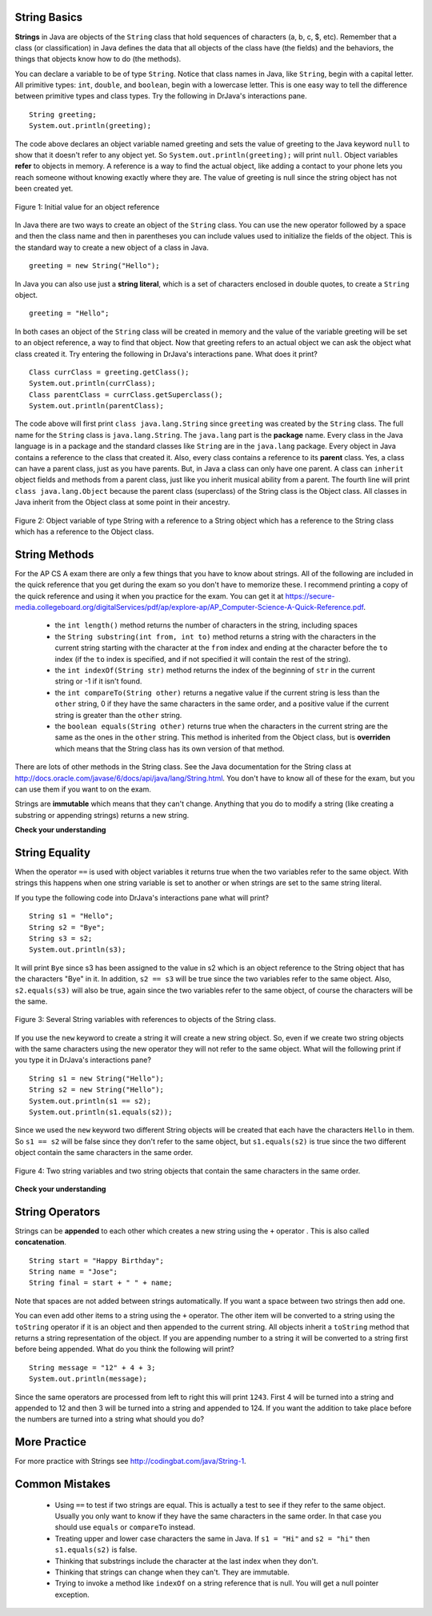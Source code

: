 String Basics
==============

.. highlight:: java
   :linenothreshold: 4
   
.. qnum::
   :prefix: trl-
   :start: 1

**Strings** in Java are objects of the ``String`` class that hold sequences of characters (a, b, c, $, etc). Remember that a class (or classification) in Java defines the data that all objects of the class have (the fields) and the behaviors, the things that objects know how to do (the methods). 

You can declare a variable to be of type ``String``. Notice that class names in Java, like ``String``, begin with a capital letter.  All primitive types: ``int``, ``double``, and ``boolean``, begin with a lowercase letter.  This is one easy way to tell the difference between primitive types and class types. Try the following in DrJava's interactions pane.

:: 

  String greeting; 
  System.out.println(greeting);

The code above declares an object variable named greeting and sets the value of greeting to the Java keyword ``null`` to show that it doesn't refer to any object yet.  So ``System.out.println(greeting);`` will print ``null``.  Object variables **refer** to objects in memory.  A reference is a way to find the actual object, like adding a contact to your phone lets you reach someone without knowing exactly where they are.  The value of greeting is null since the string object has not been created yet. 


.. figure:: Figures/greeting.png
    :width: 50px
    :align: center
    :figclass: align-center

    Figure 1: Initial value for an object reference

In Java there are two ways to create an object of the ``String`` class.  You can use the new operator followed by a space and then the class name and then in parentheses you can include values used to initialize the fields of the object.  This is the standard way to create a new object of a class in Java.

:: 

  greeting = new String("Hello");
  
In Java you can also use just a **string literal**, which is a set of characters enclosed in double quotes, to create a ``String`` object. 

:: 

  greeting = "Hello";

In both cases an object of the ``String`` class will be created in memory and the value of the variable greeting will be set to an object reference, a way to find that object. Now that greeting refers to an actual object we can ask the object what class created it. Try entering the following in DrJava's interactions pane.  What does it print? 

:: 

  Class currClass = greeting.getClass();
  System.out.println(currClass);
  Class parentClass = currClass.getSuperclass();
  System.out.println(parentClass);
  

The code above will first print ``class java.lang.String`` since ``greeting`` was created by the ``String`` class.  The full name for the ``String`` class is ``java.lang.String``.  The ``java.lang`` part is the **package** name.  Every class in the Java language is in a package and the standard classes like ``String`` are in the ``java.lang`` package.  Every object in Java contains a reference to the class that created it.  Also, every class contains a reference to its **parent** class.  Yes, a class can have a parent class, just as you have parents.  But, in Java a class can only have one parent.  A class can ``inherit`` object fields and methods from a parent class, just like you inherit musical ability from a parent.  The fourth line will print ``class java.lang.Object`` because the parent class (superclass) of the String class is the Object class.  All classes in Java inherit from the Object class at some point in their ancestry.  

.. figure:: Figures/stringObject.png
    :width: 500px
    :align: center
    :figclass: align-center

    Figure 2: Object variable of type String with a reference to a String object which has a reference to the String class which has a reference to the Object class.
    
String Methods
==============

For the AP CS A exam there are only a few things that you have to know about strings.  All of the following are included in the quick reference that you get during the exam so you don't have to memorize these.  I recommend printing a copy of the quick reference and using it when you practice for the exam.  You can get it at https://secure-media.collegeboard.org/digitalServices/pdf/ap/explore-ap/AP_Computer-Science-A-Quick-Reference.pdf.  

    -  the ``int length()`` method returns the number of characters in the string, including spaces
    
    -  the ``String substring(int from, int to)`` method returns a string with the characters in the current string starting with the character at the ``from`` index and ending at the character before the ``to`` index (if the ``to`` index is specified, and if not specified it will contain the rest of the string).  
    
    -  the ``int indexOf(String str)`` method returns the index of the beginning of ``str`` in the current string or -1 if it isn't found.  
    
    -  the ``int compareTo(String other)`` returns a negative value if the current string is less than the ``other`` string, 0 if they have the same characters in the same order, and a positive value if the current string is greater than the ``other`` string.     
    
    -  the ``boolean equals(String other)`` returns true when the characters in the current string are the same as the ones in the ``other`` string.  This method is inherited from the Object class, but is **overriden** which means that the String class has its own version of that method.  
    
There are lots of other methods in the String class.  See the Java documentation for the String class at http://docs.oracle.com/javase/6/docs/api/java/lang/String.html.  You don't have to know all of these for the exam, but you can use them if you want to on the exam. 

Strings are **immutable** which means that they can't change. Anything that you do to modify a string (like creating a substring or appending strings) returns a new string.

**Check your understanding**

.. mchoicemf:: qsb_1
   :answer_a: Hi
   :answer_b: hi
   :answer_c: H
   :answer_d: h
   :correct: a
   :feedback_a: Strings are immutable, meaning they don't change.  Any method that that changes a string returns a new string.  So s1 never changes.  
   :feedback_b: Can strings change?
   :feedback_c: Can strings change?
   :feedback_d: Can strings change?

   What is the value of s1 after the following code executes?
   
   :: 

     String s1 = "Hi"; 
     String s2 = s1.substring(0,1);
     String s3 = s2.toLowerCase();
    
.. mchoicemf:: qsb_2
   :answer_a: Hi
   :answer_b: hi
   :answer_c: H
   :answer_d: h
   :correct: d
   :feedback_a: Is this the value of s3?  What does toLowerCase do?
   :feedback_b: How does substring work?  Does it include the character at the end index?
   :feedback_c: What does toLowerCase do?
   :feedback_d: s2 is set to just "H" and s3 is set to changing all characters in s2 to lower case.

   What is the value of s3 after the following code executes?
   
   :: 

     String s1 = "Hi"; 
     String s2 = s1.substring(0,1);
     String s3 = s2.toLowerCase();
     
.. mchoicemf:: qsb_3
   :answer_a: 2
   :answer_b: 1
   :answer_c: 4
   :answer_d: -1
   :correct: b
   :feedback_a: The first character is at index 0 in a string.  
   :feedback_b: The method indexOf returns the first position of the passed str in the current string starting from the left (from 0).  
   :feedback_c: Does indexOf start from the left or right? 
   :feedback_d: Does the string contain a b?  

   What is the value of pos after the following code executes?
   
   :: 

     String s1 = "abccba";
     int pos = s1.indexOf("b");
     
.. mchoicemf:: qsb_4
   :answer_a: 7
   :answer_b: 8
   :answer_c: 9
   :correct: c
   :feedback_a: Count spaces and punctuation in the length. 
   :feedback_b: Did you forget to count a space or punctuation?  
   :feedback_c: The length method returns the number of characters including spaces and punctuation.   

   What is the value of len after the following executes?
   
   :: 

     String s1 = "Miss you!";
     int len = s1.length();
    
  
String Equality
=================

When the operator ``==`` is used with object variables it returns true when the two variables refer to the same object.  With strings this happens when one string variable is set to another or when strings are set to the same string literal.  

If you type the following code into DrJava's interactions pane what will print?

:: 

  String s1 = "Hello";
  String s2 = "Bye";
  String s3 = s2;
  System.out.println(s3);
  
  
It will print ``Bye`` since s3 has been assigned to the value in s2 which is an object reference to the String object that has the characters "Bye" in it.  
In addition, ``s2 == s3`` will be true since the two variables refer to the same object.  Also, ``s2.equals(s3)`` will also be true, again since the two variables refer to the same object, of course the characters will be the same.  

.. figure:: Figures/stringRefExamplev2.png
    :width: 250px
    :align: center
    :figclass: align-center

    Figure 3: Several String variables with references to objects of the String class. 
    
If you use the ``new`` keyword to create a string it will create a new string object. So, even if we create two string objects with the same characters using the new operator they will not refer to the same object. What will the following print if you type it in DrJava's interactions pane?

:: 

  String s1 = new String("Hello");
  String s2 = new String("Hello");
  System.out.println(s1 == s2);
  System.out.println(s1.equals(s2));
  
Since we used the ``new`` keyword two different String objects will be created that each have the characters ``Hello`` in them.  So ``s1 == s2`` will be false since they don't refer to the same object, but ``s1.equals(s2)`` is true since the two different object contain the same characters in the same order.  

.. figure:: Figures/twoStringRefsv2.png
    :width: 175px
    :align: center
    :figclass: align-center

    Figure 4: Two string variables and two string objects that contain the same characters in the same order.
  
**Check your understanding**

.. mchoicemf:: qsb_5
   :answer_a: s1 == s2 and s1 == s3
   :answer_b: s1 == s2 and s1.equals(s3)
   :answer_c: s1 != s2 and s1.equals(s3)
   :correct: b
   :feedback_a: Do s1 and s3 refer to the same object?
   :feedback_b: Yes s2 was set to refer to the same object as s1 and s1 and s3 have the same characters.
   :feedback_c: Did you miss that s2 was set to refer to the same object as s1?

   Which of the following is true after the code executes?
   
   :: 

     String s1 = new String("hi");
     String s2 = "bye";
     String s3 = "hi";
     s2 = s1;
     
.. mchoicemf:: qsb_6
   :answer_a: hi th
   :answer_b: hi the
   :answer_c: hi ther
   :answer_d: hi there
   :correct: a
   :feedback_a: The substring method returns the string starting at the first index and not including the last index.  The method indexOf returns the index of the first place the string occurs.  
   :feedback_b: This would be correct if substring returned all characters between the first index and last index, but does it?
   :feedback_c: This would be correct if indexOf returned the last position the string str was found in the current string, does it?
   :feedback_d: This would be correct if indexOf returned the last position the string str was found in the current string and if substring included all characters between the start and end index.  Check both of these.

   What is the value of s2 after the following code executes?
   
   :: 

     String s1 = new String("hi there");
     int pos = s1.indexOf("e");
     String s2 = s1.substring(0,pos);

String Operators
=================
Strings can be **appended** to each other which creates a new string using the ``+`` operator . This is also called **concatenation**. 

:: 

  String start = "Happy Birthday"; 
  String name = "Jose";
  String final = start + " " + name;
  
Note that spaces are not added between strings automatically.  If you want a space between two strings then add one. 

You can even add other items to a string using the ``+`` operator.  The other item will be converted to a string using the ``toString`` operator if it is an object and then appended to the current string.  All objects inherit a ``toString`` method that returns a string representation of the object.  If you are appending number to a string it will be converted to a string first before being appended.  What do you think the following will print?   

:: 

  String message = "12" + 4 + 3; 
  System.out.println(message);
  
Since the same operators are processed from left to right this will print ``1243``.  First 4 will be turned into a string and appended to 12 and then 3 will be turned into a string and appended to 124.  If you want the addition to take place before the numbers are turned into a string what should you do?

More Practice 
===============

For more practice with Strings see http://codingbat.com/java/String-1.  

Common Mistakes
===============

  -  Using ``==`` to test if two strings are equal.  This is actually a test to see if they refer to the same object.  Usually you only want to know if they have the same characters in the same order.  In that case you should use ``equals`` or ``compareTo`` instead.    
  
  -  Treating upper and lower case characters the same in Java.  If ``s1 = "Hi"`` and ``s2 = "hi"`` then ``s1.equals(s2)`` is false.  
  
  -  Thinking that substrings include the character at the last index when they don't. 
  
  -  Thinking that strings can change when they can't.  They are immutable.  
  
  -  Trying to invoke a method like ``indexOf`` on a string reference that is null.  You will get a null pointer exception.
  
